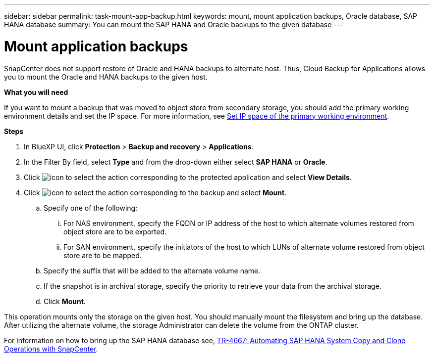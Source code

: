 ---
sidebar: sidebar
permalink: task-mount-app-backup.html
keywords: mount, mount application backups, Oracle database, SAP HANA database
summary: You can mount the SAP HANA and Oracle backups to the given database
---

= Mount application backups
:hardbreaks:
:nofooter:
:icons: font
:linkattrs:
:imagesdir: ./media/

[.lead]

SnapCenter does not support restore of Oracle and HANA backups to alternate host. Thus, Cloud Backup for Applications allows you to mount the Oracle and HANA backups to the given host.

*What you will need*

If you want to mount a backup that was moved to object store from secondary storage, you should add the primary working environment details and set the IP space. For more information, see link:task-manage-app-backups.html#set-ip-space-of-the-primary-working-environment[Set IP space of the primary working environment].

*Steps*

. In BlueXP UI, click *Protection* > *Backup and recovery* > *Applications*.
. In the Filter By field, select *Type* and from the drop-down either select *SAP HANA* or *Oracle*.
. Click image:icon-action.png[icon to select the action] corresponding to the protected application and select *View Details*.
. Click image:icon-action.png[icon to select the action] corresponding to the backup and select *Mount*.
.. Specify one of the following:
... For NAS environment, specify the FQDN or IP address of the host to which alternate volumes restored from object store are to be exported.
... For SAN environment, specify the initiators of the host to which LUNs of alternate volume restored from object store are to be mapped.
.. Specify the suffix that will be added to the alternate volume name.
.. If the snapshot is in archival storage, specify the priority to retrieve your data from the archival storage.
.. Click *Mount*.

This operation mounts only the storage on the given host. You should manually mount the filesystem and bring up the database. After utilizing the alternate volume, the storage Administrator can delete the volume from the ONTAP cluster.

For information on how to bring up the SAP HANA database see, https://docs.netapp.com/us-en/netapp-solutions-sap/lifecycle/sc-copy-clone-introduction.html[TR-4667: Automating SAP HANA System Copy and Clone Operations with SnapCenter^].
